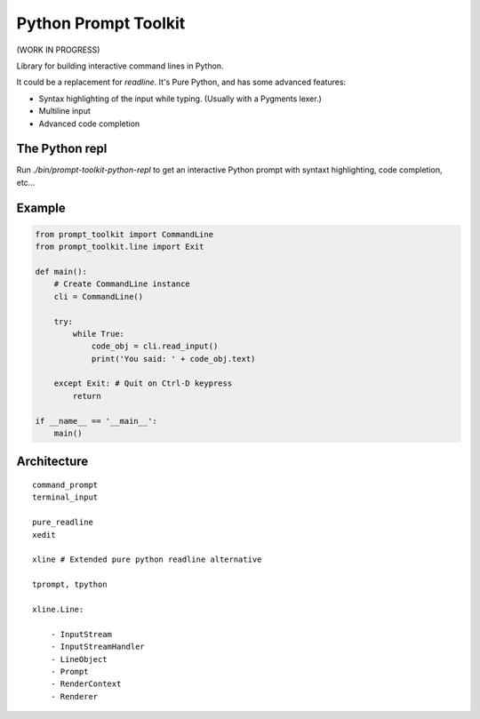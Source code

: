 Python Prompt Toolkit
=====================

(WORK IN PROGRESS)

Library for building interactive command lines in Python.

It could be a replacement for `readline`. It's Pure Python, and has some
advanced features:

- Syntax highlighting of the input while typing. (Usually with a Pygments lexer.)
- Multiline input
- Advanced code completion

The Python repl
---------------

Run `./bin/prompt-toolkit-python-repl` to get an interactive Python prompt with
syntaxt highlighting, code completion, etc...


Example
-------

.. code:: python

    from prompt_toolkit import CommandLine
    from prompt_toolkit.line import Exit

    def main():
        # Create CommandLine instance
        cli = CommandLine()

        try:
            while True:
                code_obj = cli.read_input()
                print('You said: ' + code_obj.text)

        except Exit: # Quit on Ctrl-D keypress
            return

    if __name__ == '__main__':
        main()


Architecture
------------

::

    command_prompt
    terminal_input

    pure_readline
    xedit

    xline # Extended pure python readline alternative

    tprompt, tpython

    xline.Line:

        - InputStream
        - InputStreamHandler
        - LineObject
        - Prompt
        - RenderContext
        - Renderer

